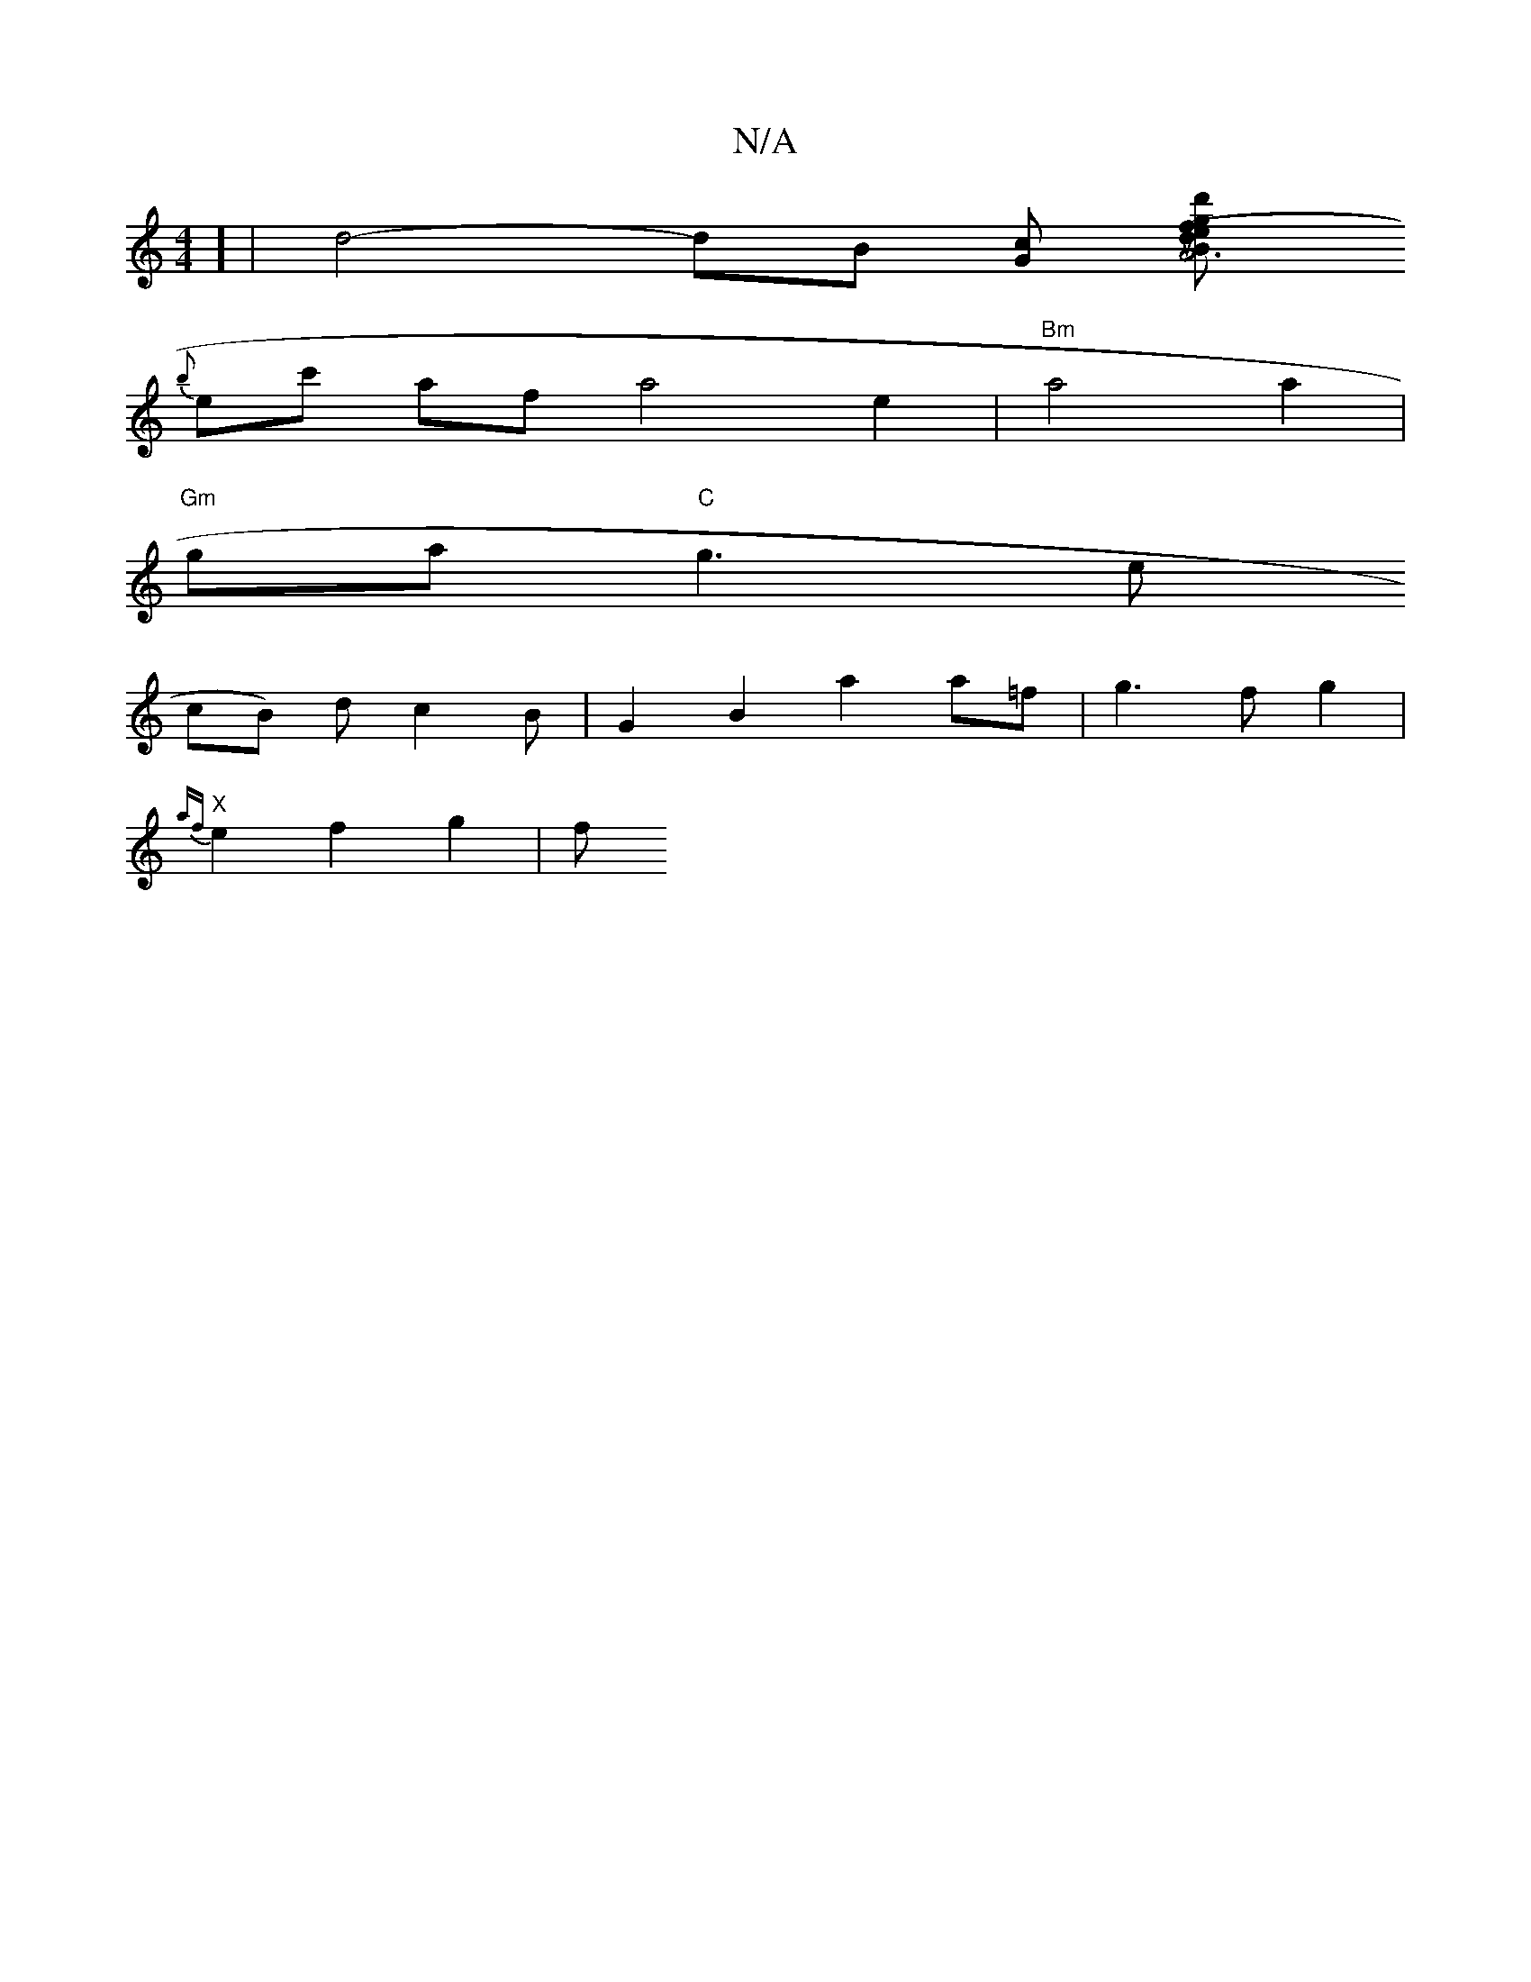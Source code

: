 X:1
T:N/A
M:4/4
R:N/A
K:Cmajor
1
] | d4-dB [Gc] [B3/2|A4 d2 (3efg | {d'}b)afa2g | e6-|a2-ye fed cAA e2 ud F>d||c4-dB|"F#m"c2d4 e4|e4-2Bd|
{b}ec' af- a4 e2| "Bm"a4 a2|
"Gm"ga "C"g3 e
cB) dc2B | G2B2 a2 a=f |g3f g2 |
"X"{af}e2 f2g2|f
